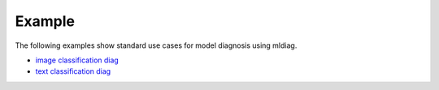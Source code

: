Example
=======

The following examples show standard use cases for model diagnosis using mldiag.

-  `image classification diag`_
-  `text classification diag`_

.. _image classification diag: https://github.com/AI-MEN/MLDiag/blob/master/examples/image_classification/tf_image_classification_diag.py
.. _text classification diag: https://github.com/AI-MEN/MLDiag/blob/master/examples/text_classification/tf_text_classification_diag.py